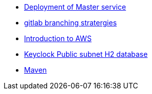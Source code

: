 * xref:Deployment_of_Master_service.adoc[Deployment of Master service]
* xref:gitlab_branching_stratergies.adoc[gitlab branching stratergies]
* xref:Introduction_to_AWS.adoc[Introduction to AWS]
* xref:Keycloak_Public_subnet_H2_database.adoc[Keyclock Public subnet H2 database]
* xref:Maven.adoc[Maven]
